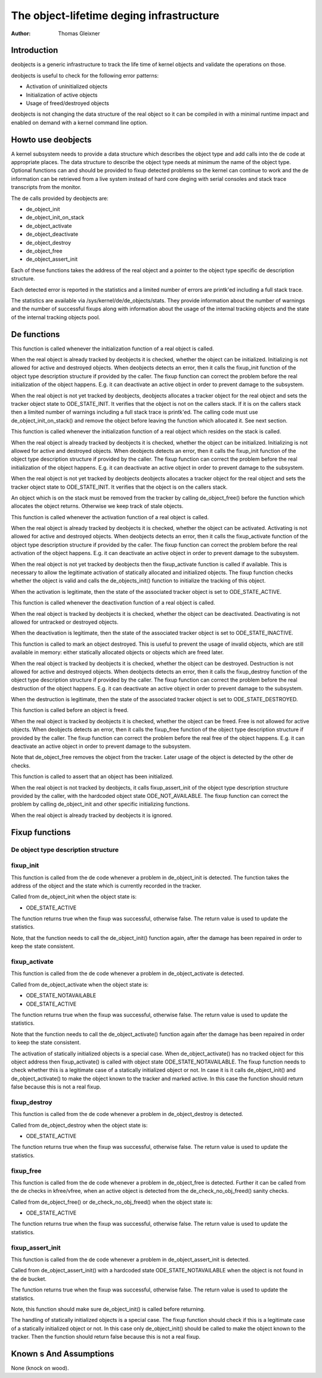 ============================================
The object-lifetime deging infrastructure
============================================

:Author: Thomas Gleixner

Introduction
============

deobjects is a generic infrastructure to track the life time of
kernel objects and validate the operations on those.

deobjects is useful to check for the following error patterns:

-  Activation of uninitialized objects

-  Initialization of active objects

-  Usage of freed/destroyed objects

deobjects is not changing the data structure of the real object so it
can be compiled in with a minimal runtime impact and enabled on demand
with a kernel command line option.

Howto use deobjects
======================

A kernel subsystem needs to provide a data structure which describes the
object type and add calls into the de code at appropriate places. The
data structure to describe the object type needs at minimum the name of
the object type. Optional functions can and should be provided to fixup
detected problems so the kernel can continue to work and the de
information can be retrieved from a live system instead of hard core
deging with serial consoles and stack trace transcripts from the
monitor.

The de calls provided by deobjects are:

-  de_object_init

-  de_object_init_on_stack

-  de_object_activate

-  de_object_deactivate

-  de_object_destroy

-  de_object_free

-  de_object_assert_init

Each of these functions takes the address of the real object and a
pointer to the object type specific de description structure.

Each detected error is reported in the statistics and a limited number
of errors are printk'ed including a full stack trace.

The statistics are available via /sys/kernel/de/de_objects/stats.
They provide information about the number of warnings and the number of
successful fixups along with information about the usage of the internal
tracking objects and the state of the internal tracking objects pool.

De functions
===============

.. kernel-doc:: lib/deobjects.c
   :functions: de_object_init

This function is called whenever the initialization function of a real
object is called.

When the real object is already tracked by deobjects it is checked,
whether the object can be initialized. Initializing is not allowed for
active and destroyed objects. When deobjects detects an error, then
it calls the fixup_init function of the object type description
structure if provided by the caller. The fixup function can correct the
problem before the real initialization of the object happens. E.g. it
can deactivate an active object in order to prevent damage to the
subsystem.

When the real object is not yet tracked by deobjects, deobjects
allocates a tracker object for the real object and sets the tracker
object state to ODE_STATE_INIT. It verifies that the object is not
on the callers stack. If it is on the callers stack then a limited
number of warnings including a full stack trace is printk'ed. The
calling code must use de_object_init_on_stack() and remove the
object before leaving the function which allocated it. See next section.

.. kernel-doc:: lib/deobjects.c
   :functions: de_object_init_on_stack

This function is called whenever the initialization function of a real
object which resides on the stack is called.

When the real object is already tracked by deobjects it is checked,
whether the object can be initialized. Initializing is not allowed for
active and destroyed objects. When deobjects detects an error, then
it calls the fixup_init function of the object type description
structure if provided by the caller. The fixup function can correct the
problem before the real initialization of the object happens. E.g. it
can deactivate an active object in order to prevent damage to the
subsystem.

When the real object is not yet tracked by deobjects deobjects
allocates a tracker object for the real object and sets the tracker
object state to ODE_STATE_INIT. It verifies that the object is on
the callers stack.

An object which is on the stack must be removed from the tracker by
calling de_object_free() before the function which allocates the
object returns. Otherwise we keep track of stale objects.

.. kernel-doc:: lib/deobjects.c
   :functions: de_object_activate

This function is called whenever the activation function of a real
object is called.

When the real object is already tracked by deobjects it is checked,
whether the object can be activated. Activating is not allowed for
active and destroyed objects. When deobjects detects an error, then
it calls the fixup_activate function of the object type description
structure if provided by the caller. The fixup function can correct the
problem before the real activation of the object happens. E.g. it can
deactivate an active object in order to prevent damage to the subsystem.

When the real object is not yet tracked by deobjects then the
fixup_activate function is called if available. This is necessary to
allow the legitimate activation of statically allocated and initialized
objects. The fixup function checks whether the object is valid and calls
the de_objects_init() function to initialize the tracking of this
object.

When the activation is legitimate, then the state of the associated
tracker object is set to ODE_STATE_ACTIVE.


.. kernel-doc:: lib/deobjects.c
   :functions: de_object_deactivate

This function is called whenever the deactivation function of a real
object is called.

When the real object is tracked by deobjects it is checked, whether
the object can be deactivated. Deactivating is not allowed for untracked
or destroyed objects.

When the deactivation is legitimate, then the state of the associated
tracker object is set to ODE_STATE_INACTIVE.

.. kernel-doc:: lib/deobjects.c
   :functions: de_object_destroy

This function is called to mark an object destroyed. This is useful to
prevent the usage of invalid objects, which are still available in
memory: either statically allocated objects or objects which are freed
later.

When the real object is tracked by deobjects it is checked, whether
the object can be destroyed. Destruction is not allowed for active and
destroyed objects. When deobjects detects an error, then it calls the
fixup_destroy function of the object type description structure if
provided by the caller. The fixup function can correct the problem
before the real destruction of the object happens. E.g. it can
deactivate an active object in order to prevent damage to the subsystem.

When the destruction is legitimate, then the state of the associated
tracker object is set to ODE_STATE_DESTROYED.

.. kernel-doc:: lib/deobjects.c
   :functions: de_object_free

This function is called before an object is freed.

When the real object is tracked by deobjects it is checked, whether
the object can be freed. Free is not allowed for active objects. When
deobjects detects an error, then it calls the fixup_free function of
the object type description structure if provided by the caller. The
fixup function can correct the problem before the real free of the
object happens. E.g. it can deactivate an active object in order to
prevent damage to the subsystem.

Note that de_object_free removes the object from the tracker. Later
usage of the object is detected by the other de checks.


.. kernel-doc:: lib/deobjects.c
   :functions: de_object_assert_init

This function is called to assert that an object has been initialized.

When the real object is not tracked by deobjects, it calls
fixup_assert_init of the object type description structure provided by
the caller, with the hardcoded object state ODE_NOT_AVAILABLE. The
fixup function can correct the problem by calling de_object_init
and other specific initializing functions.

When the real object is already tracked by deobjects it is ignored.

Fixup functions
===============

De object type description structure
---------------------------------------

.. kernel-doc:: include/linux/deobjects.h
   :internal:

fixup_init
-----------

This function is called from the de code whenever a problem in
de_object_init is detected. The function takes the address of the
object and the state which is currently recorded in the tracker.

Called from de_object_init when the object state is:

-  ODE_STATE_ACTIVE

The function returns true when the fixup was successful, otherwise
false. The return value is used to update the statistics.

Note, that the function needs to call the de_object_init() function
again, after the damage has been repaired in order to keep the state
consistent.

fixup_activate
---------------

This function is called from the de code whenever a problem in
de_object_activate is detected.

Called from de_object_activate when the object state is:

-  ODE_STATE_NOTAVAILABLE

-  ODE_STATE_ACTIVE

The function returns true when the fixup was successful, otherwise
false. The return value is used to update the statistics.

Note that the function needs to call the de_object_activate()
function again after the damage has been repaired in order to keep the
state consistent.

The activation of statically initialized objects is a special case. When
de_object_activate() has no tracked object for this object address
then fixup_activate() is called with object state
ODE_STATE_NOTAVAILABLE. The fixup function needs to check whether
this is a legitimate case of a statically initialized object or not. In
case it is it calls de_object_init() and de_object_activate()
to make the object known to the tracker and marked active. In this case
the function should return false because this is not a real fixup.

fixup_destroy
--------------

This function is called from the de code whenever a problem in
de_object_destroy is detected.

Called from de_object_destroy when the object state is:

-  ODE_STATE_ACTIVE

The function returns true when the fixup was successful, otherwise
false. The return value is used to update the statistics.

fixup_free
-----------

This function is called from the de code whenever a problem in
de_object_free is detected. Further it can be called from the de
checks in kfree/vfree, when an active object is detected from the
de_check_no_obj_freed() sanity checks.

Called from de_object_free() or de_check_no_obj_freed() when
the object state is:

-  ODE_STATE_ACTIVE

The function returns true when the fixup was successful, otherwise
false. The return value is used to update the statistics.

fixup_assert_init
-------------------

This function is called from the de code whenever a problem in
de_object_assert_init is detected.

Called from de_object_assert_init() with a hardcoded state
ODE_STATE_NOTAVAILABLE when the object is not found in the de
bucket.

The function returns true when the fixup was successful, otherwise
false. The return value is used to update the statistics.

Note, this function should make sure de_object_init() is called
before returning.

The handling of statically initialized objects is a special case. The
fixup function should check if this is a legitimate case of a statically
initialized object or not. In this case only de_object_init()
should be called to make the object known to the tracker. Then the
function should return false because this is not a real fixup.

Known s And Assumptions
==========================

None (knock on wood).
